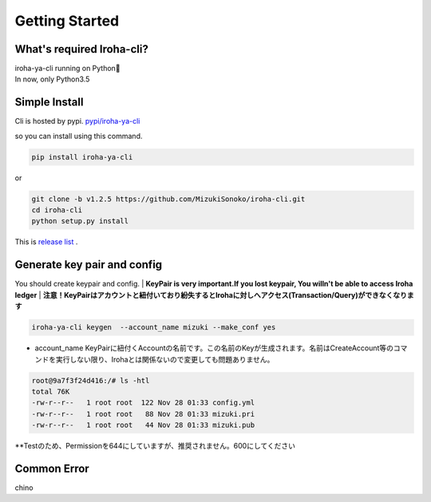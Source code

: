 Getting Started
=====================

What's required Iroha-cli?
------------------------------

| iroha-ya-cli running on Python🐍  
| In now, only Python3.5

Simple Install 
------------------------------

Cli is hosted by pypi.
`pypi/iroha-ya-cli <https://pypi.python.org/pypi/iroha-ya-cli>`_

.. image:: https://badge.fury.io/py/iroha-ya-cli.svg
    :target: https://badge.fury.io/py/iroha-ya-cli

so you can install using this command.
  
.. code-block:: shell

   pip install iroha-ya-cli

or 

.. code-block:: shell

   git clone -b v1.2.5 https://github.com/MizukiSonoko/iroha-cli.git
   cd iroha-cli
   python setup.py install
   
This is `release list <https://github.com/MizukiSonoko/iroha-cli/releases>`_ . 

Generate key pair and config
------------------------------

You should create keypair and config.
| **KeyPair is very important.If you lost keypair, You willn't be able to access Iroha ledger**
| **注意！KeyPairはアカウントと紐付いており紛失するとIrohaに対しへアクセス(Transaction/Query)ができなくなります**

.. code-block:: shell

   iroha-ya-cli keygen  --account_name mizuki --make_conf yes
   
* account_name KeyPairに紐付くAccountの名前です。この名前のKeyが生成されます。名前はCreateAccount等のコマンドを実行しない限り、Irohaとは関係ないので変更しても問題ありません。

.. code-block:: shell

   root@9a7f3f24d416:/# ls -htl
   total 76K
   -rw-r--r--   1 root root  122 Nov 28 01:33 config.yml
   -rw-r--r--   1 root root   88 Nov 28 01:33 mizuki.pri
   -rw-r--r--   1 root root   44 Nov 28 01:33 mizuki.pub

**Testのため、Permissionを644にしていますが、推奨されません。600にしてください

Common Error
------------------------------

chino

